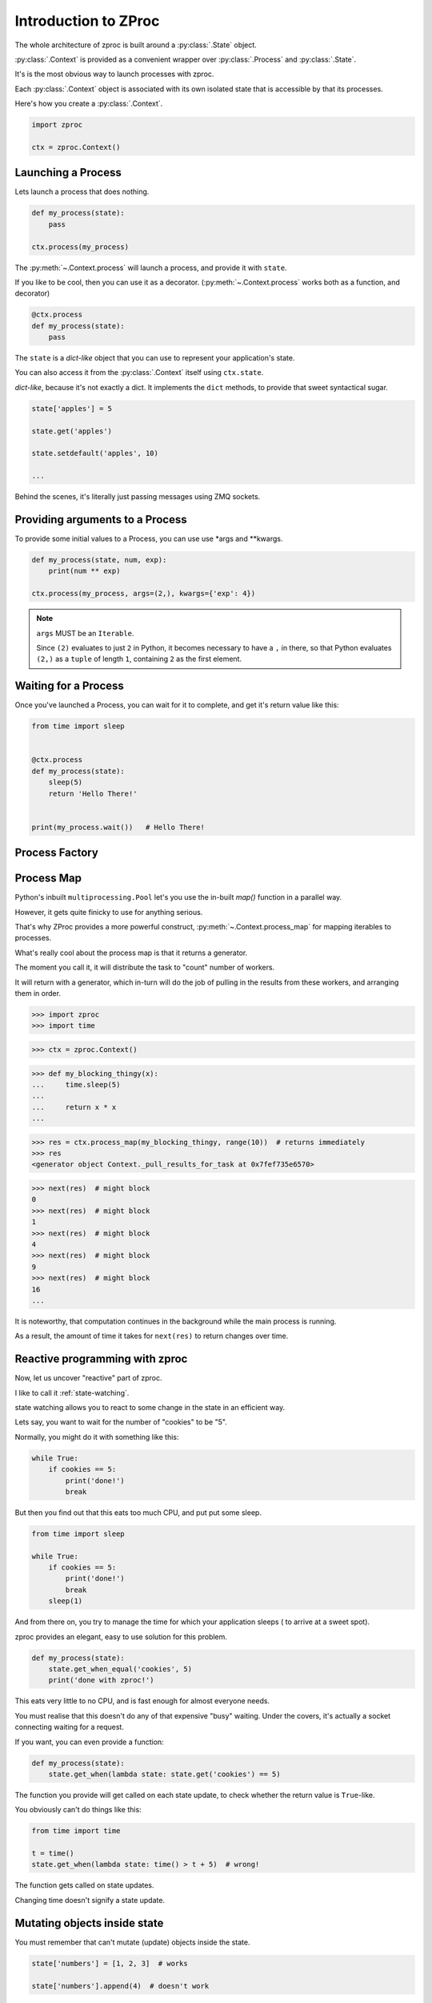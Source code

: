Introduction to ZProc
=====================

The whole architecture of zproc is built around a :py:class:`.State` object.

:py:class:`.Context` is provided as a convenient wrapper over :py:class:`.Process` and :py:class:`.State`.

It's is the most obvious way to launch processes with zproc.

Each :py:class:`.Context` object is associated with its own isolated state
that is accessible by that its processes.


Here's how you create a :py:class:`.Context`.

.. code-block:: python

    import zproc

    ctx = zproc.Context()



Launching a Process
-------------------

Lets launch a process that does nothing.

.. code-block:: python

    def my_process(state):
        pass

    ctx.process(my_process)

The :py:meth:`~.Context.process` will launch a process, and provide it with ``state``.

If you like to be cool, then you can use it as a decorator.
(:py:meth:`~.Context.process` works both as a function, and decorator)

.. code-block:: python

    @ctx.process
    def my_process(state):
        pass


The ``state`` is a *dict-like* object that you can use to represent your application's state.

You can also access it from the :py:class:`.Context` itself using ``ctx.state``.

*dict-like*, because it's not exactly a dict.
It implements the ``dict`` methods, to provide that sweet syntactical sugar.

.. code-block:: python

    state['apples'] = 5

    state.get('apples')

    state.setdefault('apples', 10)

    ...

Behind the scenes, it's literally just passing messages using ZMQ sockets.

Providing arguments to a Process
--------------------------------

To provide some initial values to a Process, you can use use \*args and \*\*kwargs.

.. code-block:: python

    def my_process(state, num, exp):
        print(num ** exp)

    ctx.process(my_process, args=(2,), kwargs={'exp': 4})

.. note::
    ``args`` MUST be an ``Iterable``.

    Since ``(2)`` evaluates to just ``2`` in Python,
    it becomes necessary to have a ``,`` in there,
    so that Python evaluates ``(2,)`` as a ``tuple`` of length ``1``,
    containing ``2`` as the first element.

Waiting for a Process
---------------------

Once you've launched a Process, you can wait for it to complete,
and get it's return value like this:

.. code-block:: python

    from time import sleep


    @ctx.process
    def my_process(state):
        sleep(5)
        return 'Hello There!'


    print(my_process.wait())   # Hello There!


.. _process_factory:

Process Factory
---------------

.. _process_map:

Process Map
---------------

Python's inbuilt ``multiprocessing.Pool`` let's you use the in-built `map()` function in a parallel way.

However, it gets quite finicky to use for anything serious.

That's why ZProc provides a more powerful construct, :py:meth:`~.Context.process_map` for mapping iterables to processes.


.. code-block:: python
    :caption: Works similar to ``map()``

    def square(num):
        return num * num

    # [1, 4, 9, 16]
    list(ctx.process_map(square, [1, 2, 3, 4]))


.. code-block:: python
    :caption: Common Arguments.

    def power(num, exp):
        return num ** exp

    # [0, 1, 8, 27, 64, ... 941192, 970299]
    list(
         ctx.process_map(
            power,
            range(100),
            args=(3,),
            count=10  # distribute among 10 workers.
         )
    )

.. code-block:: python
    :caption: Mapped Positional Arguments.

    def power(num, exp):
        return num ** exp

    # [4, 9, 36, 256]
    list(
        ctx.process_map(
            power,
            map_args=[(2, 2), (3, 2), (6, 2), (2, 8)]
        )
    )

.. code-block:: python
    :caption: Mapped Keyword Arguments.

    def my_thingy(seed, num, exp):
        return seed + num ** exp

    # [1007, 3132, 298023223876953132, 736, 132, 65543, 8]
    list(
        ctx.process_map(
            my_thingy,
            args=(7,),
            map_kwargs=[
                {'num': 10, 'exp': 3},
                {'num': 5, 'exp': 5},
                {'num': 5, 'exp': 2},
                {'num': 9, 'exp': 3},
                {'num': 5, 'exp': 3},
                {'num': 4, 'exp': 8},
                {'num': 1, 'exp': 4},
            ],
            count=5
        )
    )


What's really cool about the process map is that it returns a generator.

The moment you call it, it will distribute the task to "count" number of workers.

It will return with a generator,
which in-turn will do the job of pulling in the results from these workers,
and arranging them in order.


>>> import zproc
>>> import time

>>> ctx = zproc.Context()

>>> def my_blocking_thingy(x):
...     time.sleep(5)
...
...     return x * x
...

>>> res = ctx.process_map(my_blocking_thingy, range(10))  # returns immediately
>>> res
<generator object Context._pull_results_for_task at 0x7fef735e6570>

>>> next(res)  # might block
0
>>> next(res)  # might block
1
>>> next(res)  # might block
4
>>> next(res)  # might block
9
>>> next(res)  # might block
16
...

It is noteworthy, that computation continues in the background while the main process is running.

As a result, the amount of time it takes for ``next(res)`` to return changes over time.

Reactive programming with zproc
-------------------------------

Now, let us uncover "reactive" part of zproc.

I like to call it :ref:`state-watching`.

state watching allows you to react to some change in the state in an efficient way.

Lets say, you want to wait for the number of "cookies" to be "5".

Normally, you might do it with something like this:

.. code-block:: python

    while True:
        if cookies == 5:
            print('done!')
            break

But then you find out that this eats too much CPU, and put put some sleep.

.. code-block:: python

    from time import sleep

    while True:
        if cookies == 5:
            print('done!')
            break
        sleep(1)

And from there on, you try to manage the time for which your application sleeps ( to arrive at a sweet spot).

zproc provides an elegant, easy to use solution for this problem.

.. code-block:: python

    def my_process(state):
        state.get_when_equal('cookies', 5)
        print('done with zproc!')

This eats very little to no CPU, and is fast enough for almost everyone needs.

You must realise that this doesn't do any of that expensive "busy" waiting.
Under the covers, it's actually a socket connecting waiting for a request.

If you want, you can even provide a function:

.. code-block:: python

    def my_process(state):
        state.get_when(lambda state: state.get('cookies') == 5)


The function you provide will get called on each state update,
to check whether the return value is ``True``-like.

You obviously can't do things like this:

.. code-block:: python

    from time import time

    t = time()
    state.get_when(lambda state: time() > t + 5)  # wrong!

The function gets called on state updates.

Changing time doesn't signify a state update.

Mutating objects inside state
-----------------------------

You must remember that can't mutate (update) objects inside the state.

.. code-block:: python

    state['numbers'] = [1, 2, 3]  # works

    state['numbers'].append(4)  # doesn't work

While this might look like a flaw of zproc (and it somewhat is),
you can see this as a feature. It will avoid you from

1. over-complicating your state. (Keeping the state as flat as possible is generally a good idea).
2. avoiding race conditions. (Think about the atomicity of ``state['numbers'].append(4)``).

The correct way to mutate objects inside the state, is to do them atomically,
which is to say using the :py:func:`~.atomic` decorator.

.. code-block:: python

    @zproc.atomic
    def add_a_number(state, to_add)
        state['numbers'].append(to_add)

    def my_process(state):
        add_a_number(state, 4)

It looks tedious at first,
but trust me when I say that you will rip your brains apart when you find out
that appending to lists in a dict is not atomic and try to do it safely with locks.

You can read more about :ref:`atomicity`.


A note on performance
---------------------

There is always a cost to safety.
You can write more performant code without zproc.

However, when you weigh in the safety and ease of use of zproc,
performance really falls short.

And it's not like zproc is slow, see for yourself - `async vs zproc <https://github.com/pycampers/zproc/blob/master/examples/async_vs_zproc.py>`_

Bottom line, minimizing the number of times your application accesses the state will
result in lean and fast code.
